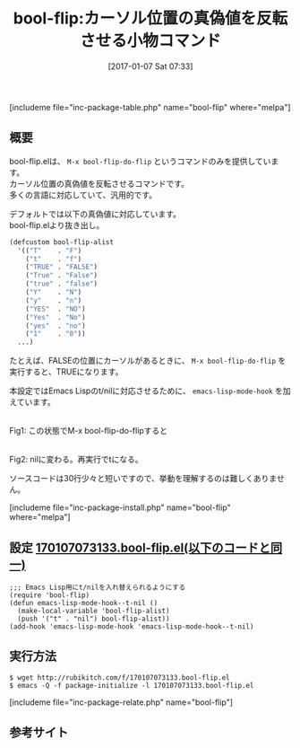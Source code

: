 #+BLOG: rubikitch
#+POSTID: 1913
#+DATE: [2017-01-07 Sat 07:33]
#+PERMALINK: bool-flip
#+OPTIONS: toc:nil num:nil todo:nil pri:nil tags:nil ^:nil \n:t -:nil tex:nil ':nil
#+ISPAGE: nil
# (progn (erase-buffer)(find-file-hook--org2blog/wp-mode))
#+DESCRIPTION:M-x bool-flip-do-flipはカーソル位置の真偽値を反転させるコマンド。多くのプログラミング言語に対応している。Emacs Lisp専用設定有。ソースコードも短いので読んでみるといい。
#+BLOG: rubikitch
#+CATEGORY: プログラミング支援
#+EL_PKG_NAME: bool-flip
#+TAGS: ソース解読推奨, 
#+EL_TITLE: 
#+EL_TITLE0: カーソル位置の真偽値を反転させる小物コマンド
#+EL_URL: 
#+begin: org2blog
#+TITLE: bool-flip:カーソル位置の真偽値を反転させる小物コマンド
[includeme file="inc-package-table.php" name="bool-flip" where="melpa"]

#+end:
** 概要
bool-flip.elは、 =M-x bool-flip-do-flip= というコマンドのみを提供しています。
カーソル位置の真偽値を反転させるコマンドです。
多くの言語に対応していて、汎用的です。

デフォルトでは以下の真偽値に対応しています。
bool-flip.elより抜き出し。

#+BEGIN_SRC emacs-lisp :results silent
(defcustom bool-flip-alist
  '(("T"    . "F")
    ("t"    . "f")
    ("TRUE" . "FALSE")
    ("True" . "False")
    ("true" . "false")
    ("Y"    . "N")
    ("y"    . "n")
    ("YES"  . "NO")
    ("Yes"  . "No")
    ("yes"  . "no")
    ("1"    . "0"))
  ...)
#+END_SRC

たとえば、FALSEの位置にカーソルがあるときに、 =M-x bool-flip-do-flip= を実行すると、TRUEになります。

本設定ではEmacs Lispのt/nilに対応させるために、 =emacs-lisp-mode-hook= を加えています。

#+ATTR_HTML: :width 480
[[file:/r/sync/screenshots/20170107074041.png]]
Fig1: この状態でM-x bool-flip-do-flipすると

#+ATTR_HTML: :width 480
[[file:/r/sync/screenshots/20170107074045.png]]
Fig2: nilに変わる。再実行でtになる。

ソースコードは30行少々と短いですので、挙動を理解するのは難しくありません。


[includeme file="inc-package-install.php" name="bool-flip" where="melpa"]
** 設定 [[http://rubikitch.com/f/170107073133.bool-flip.el][170107073133.bool-flip.el(以下のコードと同一)]]
#+BEGIN: include :file "/r/sync/junk/170107/170107073133.bool-flip.el"
#+BEGIN_SRC fundamental
;;; Emacs Lisp用にt/nilを入れ替えられるようにする
(require 'bool-flip)
(defun emacs-lisp-mode-hook--t-nil ()
  (make-local-variable 'bool-flip-alist)
  (push '("t" . "nil") bool-flip-alist))
(add-hook 'emacs-lisp-mode-hook 'emacs-lisp-mode-hook--t-nil)
#+END_SRC

#+END:

** 実行方法
#+BEGIN_EXAMPLE
$ wget http://rubikitch.com/f/170107073133.bool-flip.el
$ emacs -Q -f package-initialize -l 170107073133.bool-flip.el
#+END_EXAMPLE

[includeme file="inc-package-relate.php" name="bool-flip"]
** 参考サイト


# (progn (forward-line 1)(shell-command "screenshot-time.rb org_template" t))

